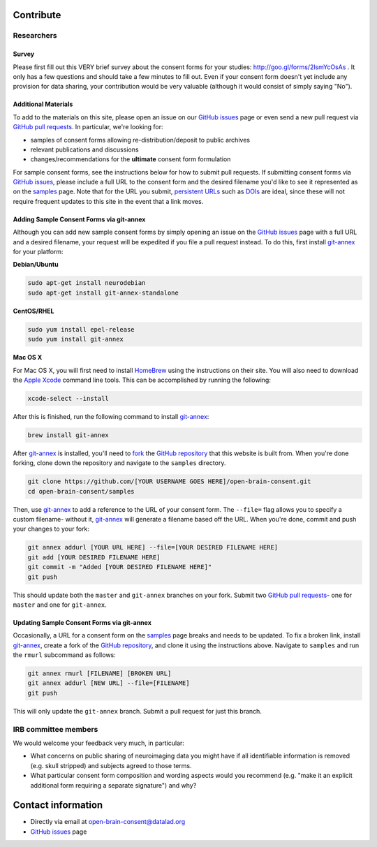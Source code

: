 .. _chap_contribute:

Contribute
===========

Researchers
-----------

Survey
^^^^^^

Please first fill out this VERY brief survey about the consent forms
for your studies: http://goo.gl/forms/2lsmYcOsAs . It only has a few
questions and should take a few minutes to fill out.  Even if
your consent form doesn't yet include any provision for data sharing,
your contribution would be very valuable (although it would consist of
simply saying "No").

Additional Materials
^^^^^^^^^^^^^^^^^^^^

To add to the materials on this site, please open an issue on our `GitHub issues`_ page or even send a new pull request via `GitHub pull requests`_. In particular, we're looking for:

- samples of consent forms allowing re-distribution/deposit to
  public archives 

- relevant publications and discussions

- changes/recommendations for the **ultimate** consent form formulation

For sample consent forms, see the instructions below for how to submit pull requests.  If submitting consent forms via `GitHub issues`_, please include a full URL to the consent form and the desired filename you'd like to see it represented as on the samples_ page.  Note that for the URL you submit, `persistent URLs`_ such as `DOIs`_ are ideal, since these will not require frequent updates to this site in the event that a link moves.

Adding Sample Consent Forms via git-annex
^^^^^^^^^^^^^^^^^^^^^^^^^^^^^^^^^^^^^^^^^^

Although you can add new sample consent forms by simply opening an issue on the `GitHub issues`_ page with a full URL and a desired filename, your request will be expedited if you file a pull request instead.  To do this, first install `git-annex`_ for your platform:

**Debian/Ubuntu**

.. code-block:: bash

   sudo apt-get install neurodebian
   sudo apt-get install git-annex-standalone

**CentOS/RHEL**

.. code-block:: bash

   sudo yum install epel-release
   sudo yum install git-annex

**Mac OS X**

For Mac OS X, you will first need to install `HomeBrew`_ using the instructions on their site.  You will also need to download the `Apple Xcode`_ command line tools.  This can be accomplished by running the following:

.. code-block:: bash

   xcode-select --install

After this is finished, run the following command to install `git-annex`_:

.. code-block:: bash

   brew install git-annex

After `git-annex`_ is installed, you'll need to `fork`_ the `GitHub repository`_ that this website is built from.  When you're done forking, clone down the repository and navigate to the ``samples`` directory.

.. code-block:: bash

   git clone https://github.com/[YOUR USERNAME GOES HERE]/open-brain-consent.git
   cd open-brain-consent/samples

Then, use `git-annex`_ to add a reference to the URL of your consent form.  The ``--file=`` flag allows you to specify a custom filename- without it, `git-annex`_ will generate a filename based off the URL.  When you're done, commit and push your changes to your fork:

.. code-block:: bash

   git annex addurl [YOUR URL HERE] --file=[YOUR DESIRED FILENAME HERE]
   git add [YOUR DESIRED FILENAME HERE]
   git commit -m "Added [YOUR DESIRED FILENAME HERE]"
   git push

This should update both the ``master`` and ``git-annex`` branches on your fork.  Submit two `GitHub pull requests`_- one for ``master`` and one for ``git-annex``.

Updating Sample Consent Forms via git-annex
^^^^^^^^^^^^^^^^^^^^^^^^^^^^^^^^^^^^^^^^^^^^

Occasionally, a URL for a consent form on the samples_ page breaks and needs to be updated.  To fix a broken link, install `git-annex`_, create a fork of the `GitHub repository`_, and clone it using the instructions above.  Navigate to ``samples`` and run the ``rmurl`` subcommand as follows:

.. code-block:: bash

   git annex rmurl [FILENAME] [BROKEN URL]
   git annex addurl [NEW URL] --file=[FILENAME]
   git push
 
This will only update the ``git-annex`` branch.  Submit a pull request for just this branch.

IRB committee members
---------------------

We would welcome your feedback very much, in particular:

- What concerns on public sharing of neuroimaging data you might have
  if all identifiable information is removed (e.g. skull stripped) and
  subjects agreed to those terms.

- What particular consent form composition and wording aspects would
  you recommend (e.g. "make it an explicit additional form requiring
  a separate signature") and why?

Contact information
===================

- Directly via email at open-brain-consent@datalad.org
- `GitHub issues`_ page

.. _GitHub issues: https://github.com/datalad/open-brain-consent/issues
.. _GitHub pull requests: https://github.com/datalad/open-brain-consent/pulls
.. _persistent URLs: https://en.wikipedia.org/wiki/Persistent_uniform_resource_locator
.. _DOIs: https://doi.org/10.1000/182
.. _HomeBrew: https://brew.sh/
.. _Apple Xcode: https://developer.apple.com/xcode/
.. _git-annex: https://git-annex.branchable.com/
.. _samples:
.. _GitHub repository: https://github.com/datalad/open-brain-consent
.. _fork: https://help.github.com/articles/fork-a-repo/
